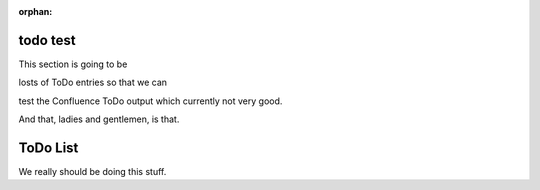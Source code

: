 :orphan:

todo test
---------

This section is going to be

.. todo::

    My first todo entry

losts of ToDo entries so that we can 

.. todo::

    Once I've done that, I need to finish
    this one as well.

test the Confluence ToDo output which currently not very good.

.. todo::

    And lastly I have this very log todo which should get split
    nicely across as many lines as is required but will probably be rendered
    in Confluence WiKi markup as a very long single line.

And that, ladies and gentlemen, is that.        


ToDo List
---------

.. todolist::

We really should be doing this stuff.
